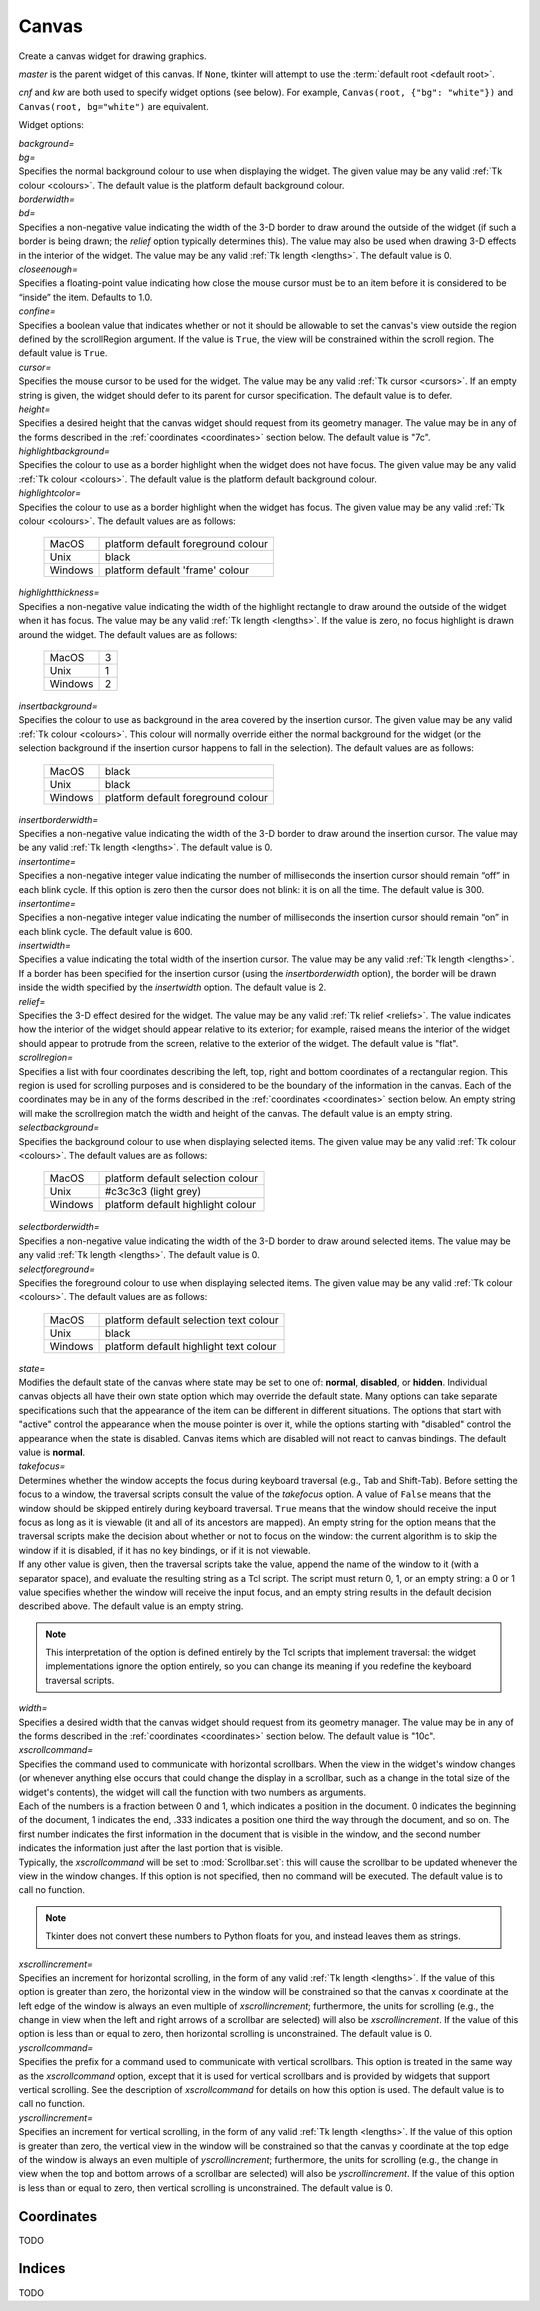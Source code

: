 .. raw:: html

    <style> .c3c3c3 {color:#c3c3c3} </style>

.. role:: c3c3c3

******
Canvas
******

.. class:: Canvas(master=None, cnf={}, **kw)

    Create a canvas widget for drawing graphics.

    *master* is the parent widget of this canvas. If ``None``, tkinter will
    attempt to use the :term:`default root <default root>`.

    *cnf* and *kw* are both used to specify widget options (see below). For
    example, ``Canvas(root, {"bg": "white"})`` and
    ``Canvas(root, bg="white")`` are equivalent.

    Widget options:

    | *background=*
    | *bg=*
    | Specifies the normal background colour to use when displaying the
      widget. The given value may be any valid :ref:`Tk colour <colours>`. The
      default value is the platform default background colour.

    | *borderwidth=*
    | *bd=*
    | Specifies a non-negative value indicating the width of the 3-D border to
      draw around the outside of the widget (if such a border is being drawn;
      the *relief* option typically determines this). The value may also be
      used when drawing 3-D effects in the interior of the widget. The value
      may be any valid :ref:`Tk length <lengths>`. The default value is 0.

    | *closeenough=*
    | Specifies a floating-point value indicating how close the mouse cursor
      must be to an item before it is considered to be “inside” the item.
      Defaults to 1.0.

    | *confine=*
    | Specifies a boolean value that indicates whether or not it should be
      allowable to set the canvas's view outside the region defined by the
      scrollRegion argument. If the value is ``True``, the view will be
      constrained within the scroll region. The default value is ``True``.

    | *cursor=*
    | Specifies the mouse cursor to be used for the widget. The value may be
      any valid :ref:`Tk cursor <cursors>`. If an empty string is given, the
      widget should defer to its parent for cursor specification. The default
      value is to defer.

    | *height=*
    | Specifies a desired height that the canvas widget should request from
      its geometry manager. The value may be in any of the forms described in
      the :ref:`coordinates <coordinates>` section below. The default value is
      "7c".

    | *highlightbackground=*
    | Specifies the colour to use as a border highlight when the widget does
      not have focus. The given value may be any valid
      :ref:`Tk colour <colours>`. The default value is the platform default
      background colour.

    | *highlightcolor=*
    | Specifies the colour to use as a border highlight when the widget has
      focus. The given value may be any valid :ref:`Tk colour <colours>`. The
      default values are as follows:

      +---------+------------------------------------+
      | MacOS   | platform default foreground colour |
      +---------+------------------------------------+
      | Unix    | black                              |
      +---------+------------------------------------+
      | Windows | platform default 'frame' colour    |
      +---------+------------------------------------+

    | *highlightthickness=*
    | Specifies a non-negative value indicating the width of the highlight
      rectangle to draw around the outside of the widget when it has focus.
      The value may be any valid :ref:`Tk length <lengths>`. If the value is
      zero, no focus highlight is drawn around the widget. The default values
      are as follows:

      +---------+---+
      | MacOS   | 3 |
      +---------+---+
      | Unix    | 1 |
      +---------+---+
      | Windows | 2 |
      +---------+---+

    | *insertbackground=*
    | Specifies the colour to use as background in the area covered by the
      insertion cursor. The given value may be any valid
      :ref:`Tk colour <colours>`. This colour will normally override either
      the normal background for the widget (or the selection background if the
      insertion cursor happens to fall in the selection). The default values
      are as follows:

      +---------+------------------------------------+
      | MacOS   | black                              |
      +---------+------------------------------------+
      | Unix    | black                              |
      +---------+------------------------------------+
      | Windows | platform default foreground colour |
      +---------+------------------------------------+

    | *insertborderwidth=*
    | Specifies a non-negative value indicating the width of the 3-D border to
      draw around the insertion cursor. The value may be any valid
      :ref:`Tk length <lengths>`. The default value is 0.

    | *insertontime=*
    | Specifies a non-negative integer value indicating the number of
      milliseconds the insertion cursor should remain “off” in each blink
      cycle. If this option is zero then the cursor does not blink: it is on
      all the time. The default value is 300.

    | *insertontime=*
    | Specifies a non-negative integer value indicating the number of
      milliseconds the insertion cursor should remain “on” in each blink
      cycle. The default value is 600.

    | *insertwidth=*
    | Specifies a value indicating the total width of the insertion cursor.
      The value may be any valid :ref:`Tk length <lengths>`. If a border has
      been specified for the insertion cursor (using the *insertborderwidth*
      option), the border will be drawn inside the width specified by the
      *insertwidth* option. The default value is 2.

    | *relief=*
    | Specifies the 3-D effect desired for the widget. The value may be any
      valid :ref:`Tk relief <reliefs>`. The value indicates how the interior
      of the widget should appear relative to its exterior; for example,
      raised means the interior of the widget should appear to protrude from
      the screen, relative to the exterior of the widget. The default value
      is "flat".

    | *scrollregion=*
    | Specifies a list with four coordinates describing the left, top, right
      and bottom coordinates of a rectangular region. This region is used for
      scrolling purposes and is considered to be the boundary of the
      information in the canvas. Each of the coordinates may be in any of the
      forms described in the :ref:`coordinates <coordinates>` section below.
      An empty string will make the scrollregion match the width and height of
      the canvas. The default value is an empty string.

    | *selectbackground=*
    | Specifies the background colour to use when displaying selected items.
      The given value may be any valid :ref:`Tk colour <colours>`. The default
      values are as follows:

      +---------+-----------------------------------+
      | MacOS   | platform default selection colour |
      +---------+-----------------------------------+
      | Unix    | #c3c3c3 (:c3c3c3:`light grey`)    |
      +---------+-----------------------------------+
      | Windows | platform default highlight colour |
      +---------+-----------------------------------+

    | *selectborderwidth=*
    | Specifies a non-negative value indicating the width of the 3-D border to
      draw around selected items. The value may be any valid
      :ref:`Tk length <lengths>`. The default value is 0.

    | *selectforeground=*
    | Specifies the foreground colour to use when displaying selected items.
      The given value may be any valid :ref:`Tk colour <colours>`. The default
      values are as follows:

      +---------+----------------------------------------+
      | MacOS   | platform default selection text colour |
      +---------+----------------------------------------+
      | Unix    | black                                  |
      +---------+----------------------------------------+
      | Windows | platform default highlight text colour |
      +---------+----------------------------------------+

    | *state=*
    | Modifies the default state of the canvas where state may be set to one
      of: **normal**, **disabled**, or **hidden**. Individual canvas objects
      all have their own state option which may override the default state.
      Many options can take separate specifications such that the appearance
      of the item can be different in different situations. The options that
      start with "active" control the appearance when the mouse pointer is
      over it, while the options starting with "disabled" control the
      appearance when the state is disabled. Canvas items which are disabled
      will not react to canvas bindings. The default value is **normal**.

    | *takefocus=*
    | Determines whether the window accepts the focus during keyboard
      traversal (e.g., Tab and Shift-Tab). Before setting the focus to a
      window, the traversal scripts consult the value of the *takefocus*
      option. A value of ``False`` means that the window should be skipped
      entirely during keyboard traversal. ``True`` means that the window
      should receive the input focus as long as it is viewable (it and all of
      its ancestors are mapped). An empty string for the option means that the
      traversal scripts make the decision about whether or not to focus on the
      window: the current algorithm is to skip the window if it is disabled,
      if it has no key bindings, or if it is not viewable.

    | If any other value is given, then the traversal scripts take the value,
      append the name of the window to it (with a separator space), and
      evaluate the resulting string as a Tcl script. The script must return 0,
      1, or an empty string: a 0 or 1 value specifies whether the window will
      receive the input focus, and an empty string results in the default
      decision described above. The default value is an empty string.

    .. note::
        This interpretation of the option is defined entirely by the Tcl
        scripts that implement traversal: the widget implementations ignore
        the option entirely, so you can change its meaning if you redefine
        the keyboard traversal scripts.

    | *width=*
    | Specifies a desired width that the canvas widget should request from its
      geometry manager. The value may be in any of the forms described in the
      :ref:`coordinates <coordinates>` section below. The default value is
      "10c".

    | *xscrollcommand=*
    | Specifies the command used to communicate with horizontal scrollbars.
      When the view in the widget's window changes (or whenever anything else
      occurs that could change the display in a scrollbar, such as a change
      in the total size of the widget's contents), the widget will call the
      function with two numbers as arguments.

    | Each of the numbers is a fraction between 0 and 1, which indicates a
      position in the document. 0 indicates the beginning of the document,
      1 indicates the end, .333 indicates a position one third the way through
      the document, and so on. The first number indicates the first
      information in the document that is visible in the window, and the
      second number indicates the information just after the last portion that
      is visible.

    | Typically, the *xscrollcommand* will be set to :mod:`Scrollbar.set`:
      this will cause the scrollbar to be updated whenever the view in the
      window changes. If this option is not specified, then no command will be
      executed. The default value is to call no function.

    .. note::
        Tkinter does not convert these numbers to Python floats for you, and
        instead leaves them as strings.

    | *xscrollincrement=*
    | Specifies an increment for horizontal scrolling, in the form of any
      valid :ref:`Tk length <lengths>`. If the value of this option is
      greater than zero, the horizontal view in the window will be constrained
      so that the canvas x coordinate at the left edge of the window is always
      an even multiple of *xscrollincrement*; furthermore, the units for
      scrolling (e.g., the change in view when the left and right arrows of a
      scrollbar are selected) will also be *xscrollincrement*. If the value of
      this option is less than or equal to zero, then horizontal scrolling is
      unconstrained. The default value is 0.

    | *yscrollcommand=*
    | Specifies the prefix for a command used to communicate with vertical
      scrollbars. This option is treated in the same way as the
      *xscrollcommand* option, except that it is used for vertical scrollbars
      and is provided by widgets that support vertical scrolling. See the
      description of *xscrollcommand* for details on how this option is used.
      The default value is to call no function.

    | *yscrollincrement=*
    | Specifies an increment for vertical scrolling, in the form of any valid
      :ref:`Tk length <lengths>`. If the value of this option is greater than
      zero, the vertical view in the window will be constrained so that the
      canvas y coordinate at the top edge of the window is always an even
      multiple of *yscrollincrement*; furthermore, the units for scrolling
      (e.g., the change in view when the top and bottom arrows of a scrollbar
      are selected) will also be *yscrollincrement*. If the value of this
      option is less than or equal to zero, then vertical scrolling is
      unconstrained. The default value is 0.

    .. method:: addtag_above(newtag, tagOrId)

        For each item just after (above) the one given by *tagOrId* in the
        display list, add *newtag* to the list of tags associated with the
        item if it is not already present on that list. It is possible that
        no items will be above the item given by *tagOrId*, in which case the
        command has no effect. If *tagOrId* denotes more than one item, then
        the last (topmost) of these items in the display list is used.

    .. method:: addtag_all(newtag)

        For every item, add *newtag* to the list of tags associated with the
        item if it is not already present on that list. It is possible that
        there are no items, in which case the command has no effect.

    .. method:: addtag_below(newtag, tagOrId)

        For each item just before (below) the one given by *tagOrId* in the
        display list, add *newtag* to the list of tags associated with the
        item if it is not already present on that list. It is possible that
        no items will be below the item given by *tagOrId*, in which case the
        command has no effect. If *tagOrId* denotes more than one item, then
        the first (lowest) of these items in the display list is used.

    .. method:: addtag_closest(newtag, x, y, halo=None, start=None)

        For the item closest to the point given by x and y, add *newtag* to
        the list of tags associated with the item if it is not already present
        on that list. It is possible that there are no items, in which case
        the command has no effect. If more than one item is at the same
        closest distance (e.g. two items overlap the point), then the top-most
        of these items (the last one in the display list) will have the new
        tag applied.

        If *halo* is specified, then it must be a non-negative
        :ref:`length <lengths>`. Any item closer than *halo* to the point is
        considered to overlap it. All items overlapping the halo are treated
        as if they have a distance of 0 from the given point.

        If *start* is specified, it names an item using a tag or id (if by
        tag, it selects the bottom / first item in the display list with the
        given tag). Instead of adding *newtag* to the topmost closest item,
        this will tag the topmost closest item that is below *start* in the
        display list; if no such item exists, then it will behave as if the
        *start* argument had not been specified.

    .. method:: addtag_enclosed(newtag, x1, y1, x2, y2)

        For each item completely enclosed within the rectangular region given
        by *x1*, *y1*, *x2*, and *y2*, add *newtag* to the list of tags
        associated with the item if it is not already present on that list. It
        is possible that no items lie fully in this region, in which case the
        command has no effect. ``(x1, y1)`` must be the top-left corner of the
        region and ``(x2, y2)`` the bottom-right.

    .. method:: addtag_overlapping(newtag, x1, y1, x2, y2)

        For each item overlapping the rectangular region given by *x1*, *y1*,
        *x2*, and *y2*, add *newtag* to the list of tags associated with the
        item if it is not already present on that list. It is possible that no
        items overlap this region, in which case the command has no effect.
        ``(x1, y1)`` must be the top-left corner of the region and
        ``(x2, y2)`` the bottom-right.

    .. method:: addtag_withtag(newtag, tagOrId)

        For each item specified by *tagOrId*, add *newtag* to the list of tags
        associated with the item if it is not already present on that list. It
        is possible that no items have this tag / id, in which case the
        command has no effect.

    .. method:: after(ms, func=None, *args)

    .. method:: after_cancel(id)

    .. method:: after_idle(func, *args)

    .. method:: anchor(anchor=None)

        See :mod:`Canvas.grid_anchor`.

    .. method:: bell(displayof=0)

    .. method:: bind(sequence=None, func=None, add=None)

    .. method:: bind_all(sequence=None, func=None, add=None)

    .. method:: bind_class(className, sequence=None, func=None, add=None)

    .. method:: bindtags(tagList=None)

    .. method:: bbox(*args)

        Returns a tuple with four integers giving an approximate bounding box
        for all the items given in *args*. The tuple has the form
        ``(x1, y1, x2, y2)``, such that the drawn areas of all the given
        elements are within the region bounded by x1 on the left, x2 on the
        right, y1 on the top, and y2 on the bottom. The return value may
        overestimate the actual bounding box by a few pixels. If no items
        match any of the item given in *args* or if the matching items have
        empty bounding boxes (i.e. they have nothing to display) then ``None``
        is returned.

    .. method:: canvasx(self, screenx, gridspacing=None)

        Given a window x-coordinate in the canvas *screenx*, this command
        returns the canvas x-coordinate that is displayed at that location. If
        *gridspacing* is specified, then the canvas coordinate is rounded to
        the nearest multiple of *gridspacing* units.

    .. method:: canvasy(screeny, gridspacing=None)

        Given a window y-coordinate in the canvas *screeny*, this command
        returns the canvas y-coordinate that is displayed at that location. If
        *gridspacing* is specified, then the canvas coordinate is rounded to
        the nearest multiple of *gridspacing* units.

    .. method:: cget(key)

    .. method:: clipboard_append(string, **kw)

    .. method:: clipboard_clear(**kw)

    .. method:: clipboard_get(**kw)

    .. method:: columnconfigure(index, cnf={}, **kw)

        See :mod:`Canvas.grid_columnconfigure`.

    .. method:: config(cnf=None, **kw)

        See :mod:`Canvas.configure`.

    .. method:: configure(cnf=None, **kw)

    .. method:: coords(*args)

        Query or modify the coordinates that define an item. The first
        argument should always be the tag / id of a canvas item. If no
        coordinates are specified (i.e. the only argument given is the item
        tag / id), this command returns a tuple whose elements are the
        coordinates of the item.

        If coordinates are specified, then they replace the current
        coordinates for the given item. If the tag / id refers to multiple
        items, then the bottom / first one in the display list is used.

        .. note::

            For rectangles, ovals and arcs the returned list of coordinates
            has a fixed order, namely the left, top, right and bottom
            coordinates, which may not be the order originally given. Also
            the coordinates are always returned in screen units with no units
            (that is, in pixels). So if the original coordinates were
            specified for instance in centimeters or inches, the returned
            values will nevertheless be in pixels.

    .. method:: create_arc(*args, **kw)

        Draw an arc, chord or pieslice. Returns the item id.

        *args* is two coordinate points specifying a rectangle containing the
        oval (from which part is taken to draw the arc). Because tkinter
        flattens these, both ``(x1, y1, x2, y2)`` and
        ``((x1, y1), (x2, y2))`` are acceptable.

        .. image:: canvas_arc_bbox.svg

        *kw* is the options, which can be any of the following:

        | *dash=*
        | *activedash=*
        | *disableddash=*
        | These options specifies dash patterns for the normal, active and
          disabled states of the outline of the arc (correspondingly). The
          value may be any valid :ref:`Tk dash style <dashes>`. The default
          value is a solid outline.

        | *dashoffset=*
        | The starting offset in pixels into the pattern provided by the
          *dash* option. *dashoffset* is ignored if there is no *dash*
          pattern. The offset may have any of the forms described in the
          :ref:`coordinates <coordinates>` section below. The default value is
          0.

        | *extent=*
        | Specifies the size of the angular range occupied by the arc. The
          arc's range extends for the given number of degrees
          counter-clockwise from the starting angle given by the *start*
          option. The value may be negative. If it is greater than 360 or less
          than -360, then degrees modulo 360 is used as the extent. The
          default value is 90.

        | *fill=*
        | *activefill=*
        | *disabledfill=*
        | Specifies the colour to be used to fill arc's area in its normal,
          active and disabled states (correspondingly). The given value may be
          any valid :ref:`Tk colour <colours>`. If the value is an empty
          string, then the arc will not be filled (i.e. it will be
          transparent). The default value is an empty string.

        | *offset=*
        | Specifies the offset of stipples. The offset value can be of the
          form ``"x,y"`` or side, where side can be **n**, **ne**, **e**,
          **se**, **s**, **sw**, **w**, **nw**, or **center**. In the first
          case, the origin is the origin of the canvas itself, but putting #
          in front of the coordinate pair indicates using the current window's
          origin instead. The default value is ``"0,0"``.

        .. warning::
            Stipple offsets are only supported on Unix; they are silently
            ignored on other platforms.

        .. note::
            A Python tuple of ``(x, y)`` cannot be given and instead must be
            manually formatted to string of the correct format (``"x,y"`` or
            ``"#x,y"``).

        | *outline=*
        | *activeoutline=*
        | *disabledoutline=*
        | These options specifies the colour that should be used to draw the
          outline of the arc in its normal, active and disabled states
          (correspondingly). The given value may be any valid
          :ref:`Tk colour <colours>`. If colour is specified as an empty
          string then no outline is drawn for the arc. The default values are
          as follows:

          +---------+------------------------------------+
          | MacOS   | platform default foreground colour |
          +---------+------------------------------------+
          | Unix    | black                              |
          +---------+------------------------------------+
          | Windows | platform default foreground colour |
          +---------+------------------------------------+

        | *outlineoffset=*
        | Specifies the offset of the stipple pattern used for outlines, in
          the same way that the *offset* option controls fill stipples. See
          the *offset* option for a description of acceptable values. The
          default value is ``"0,0"``.

        | *outlinestipple=*
        | *activeoutlinestipple=*
        | *disabledoutlinestipple=*
        | This option specifies stipple patterns that should be used to draw
          the outline of the arc in its normal, active and disabled states
          (correspondingly). It indicates that the outline for the arc should
          be drawn with a stipple pattern and specifies the stipple pattern to
          use. The given value may be any valid :ref:`Tk Bitmap <bitmaps>`. If
          the *outline* option has not been specified then this option has no
          effect. If the value is an empty string, then the outline is drawn
          in a solid fashion. The default value is an empty string.

        .. warning::
            Stipples are not well supported on platforms other than Unix.

        | *stipple=*
        | *activestipple=*
        | *disabledstipple=*
        | This option specifies stipple patterns that should be used to fill
          the arc in its normal, active and disabled states (correspondingly).
          The given value may be any valid :ref:`Tk Bitmap <bitmaps>`. If the
          *fill* option has not been specified then this option has no effect.
          If the value is an empty string, then filling is done in a solid
          fashion. The default value is an empty string.

        .. warning::
            Stipples are not well supported on platforms other than Unix.

        | *start=*
        | Specifies the beginning of the angular range occupied by the arc.
          The value is given in degrees measured counter-clockwise from the
          3-o'clock position; it may be either positive or negative. The
          default value is 0.

        | *state=*
        | This allows the arc to override the canvas widget's global
          *state* option. It takes the same values: **normal**, **disabled**
          or **hidden**. An empty string will defer to the canvas widget's
          state. The default value is an empty string.

        | *style=*
        | Specifies how to draw the arc. If type is **pieslice** then the
          arc's region is defined by a section of the oval's perimeter plus
          two lines between the center of the oval and each end of the
          perimeter section. If type is **chord** then the arc's region is
          defined by a section of the oval's perimeter plus a single line
          connecting the two end points of the perimeter section. If type is
          **arc** then the arc's region consists of a section of the perimeter
          alone. In this last case the *fill* option is ignored. The default
          value is **pieslice**.

        | *tags=*
        | Specifies one or more tags to apply to the arc. When used in
          :mod:`Canvas.itemconfigure`, this replaces any existing tags for the
          arc. An empty list may also be specified. The default value is an
          empty list.

        | *width=*
        | *activewidth=*
        | *disabledwidth=*
        | Specifies the width of the outline to be drawn around the arc's
          region, in its normal, active and disabled states
          (correspondingly). The value may be in any of the forms described in
          the :ref:`coordinates <coordinates>` section below. If the *outline*
          option has been specified as an empty string, then this option has
          no effect. The default value is 1.

        .. note::
            Wide outlines will be drawn centered on the edges of the arc's
            region.

    .. method:: create_bitmap(*args, **kw)

        Draw a bitmap. Returns the item id.

        *args* is a single coordinate point ``(x, y)``.

        *kw* is the options, which can be any of the following:

        | *anchor=*
        | The given value determines how to position the bitmap relative to
          the positioning coordinate; it may have any valid
          :ref:`Tk anchor <anchors>`. For example, if the value is **center**
          then the bitmap is centered on the point; if the value is **n** then
          the bitmap will be drawn so that its top center point is at the
          positioning coordinate. The default value is **center**.

        | *background=*
        | *activebackground=*
        | *disabledbackground=*
        | Specifies the colour to use for each of the bitmap's “0” valued
          pixels in its normal, active and disabled states (correspondingly).
          The given value may be any valid :ref:`Tk colour <colours>`. If the
          value is an empty string, then nothing is displayed where the bitmap
          pixels are 0; this produces a transparent effect. The default value
          is an empty string.

        | *bitmap=*
        | *activebitmap=*
        | *disabledbitmap=*
        | Specifies the bitmap to display in its normal, active and disabled
          states (correspondingly). The given value may be any valid
          :ref:`Tk Bitmap <bitmaps>`. An empty string specifies no bitmap. The
          default value is an empty string.

        | *foreground=*
        | *activeforeground=*
        | *disabledforeground=*
        | Specifies the colour to use for each of the bitmap's “1” valued
          pixels in its normal, active and disabled states (correspondingly).
          The given value may be any valid :ref:`Tk colour <colours>`.

        | *state=*
        | This allows the bitmap to override the canvas widget's global
          *state* option. It takes the same values: **normal**, **disabled**
          or **hidden**. An empty string will defer to the canvas widget's
          state. The default value is an empty string.

        | *tags=*
        | Specifies one or more tags to apply to the bitmap. When used in
          :mod:`Canvas.itemconfigure`, this replaces any existing tags for the
          bitmap. An empty list may also be specified. The default value is an
          empty list.

    .. method:: create_image(*args, **kw)

        Draw an image. Returns the item id.

        *args* is a single coordinate point ``(x, y)``.

        *kw* is the options, which can be any of the following:

        | *anchor=*
        | The given value determines how to position the image relative to the
          positioning coordinate; it may have any valid
          :ref:`Tk anchor <anchors>`. For example, if the value is **center**
          then the image is centered on the point; if the value is **n** then
          the image will be drawn so that its top center point is at the
          positioning coordinate. The default value is **center**.

        | *image=*
        | *activeimage=*
        | *disabledimage=*
        | Specifies the image to display in the item in is normal, active and
          disabled states (correspondingly). The image must be a
          :mod:`BitmapImage`, :mod:`PhotoImage` or similar.

        | *state=*
        | This allows the image to override the canvas widget's global
          *state* option. It takes the same values: **normal**, **disabled**
          or **hidden**. An empty string will defer to the canvas widget's
          state. The default value is an empty string.

        | *tags=*
        | Specifies one or more tags to apply to the image. When used in
          :mod:`Canvas.itemconfigure`, this replaces any existing tags for the
          image. An empty list may also be specified. The default value is an
          empty list.

    .. method:: create_line(*args, **kw)

        Draw a line. Returns the item id.

        *args* is two or more coordinate points of the line. Because tkinter
        flattens these, both ``(x1, y1, ..., xn, yn)`` and
        ``((x1, y1), ..., (xn, yn))`` are acceptable.

        *kw* is the options, which can be any of the following:

        | *arrow=*
        | Indicates whether or not arrowheads are to be drawn at one or both
          ends of the line. The value must have one of the values **none**
          (for no arrowheads), **first** (for an arrowhead at the first point
          of the line), **last** (for an arrowhead at the last point of the
          line), or **both** (for arrowheads at both ends). When requested to
          draw an arrowhead, Tk internally adjusts the corresponding line end
          point so that the rendered line ends at the neck of the arrowhead
          rather than at its tip so that the line doesn't extend past the edge
          of the arrowhead. This may trigger a **Leave** event if the mouse is
          hovering this line end (see the :ref:`events <events>` section).
          Conversely, when removing an arrowhead Tk adjusts the corresponding
          line point the other way round, which may trigger an **Enter**
          event. The default value is **none**.

        | *arrowshape=*
        | This option indicates how to draw arrowheads. The shape argument
          must be a tuple / list with three elements, each specifying a
          distance in any of the forms described in the
          :ref:`coordinates <coordinates>` section below. The first element of
          the list gives the distance along the line from the neck of the
          arrowhead to its tip (**l1** in the diagram). The second element
          gives the distance along the line from the trailing points of the
          arrowhead to the tip (**l2**), and the third element gives the
          distance from the outside edge of the line to the trailing points
          (**l3**). The default value is ``(8, 10, 3)``.

          .. image:: canvas_line_arrowhead.svg

        | *capstyle=*
        | Specifies the ways in which caps are to be drawn at the endpoints of
          the line. The value may be any of **butt**, **projecting**, or
          **round**. Where arrowheads are drawn, the cap style is ignored. The
          default value is **butt**.

        | *dash=*
        | *activedash=*
        | *disableddash=*
        | These options specifies dash patterns for the normal, active and
          disabled states of the line (correspondingly). The value may be any
          valid :ref:`Tk dash style <dashes>`. The default value is a solid
          line.

        | *dashoffset=*
        | The starting offset in pixels into the pattern provided by the
          *dash* option. *dashoffset* is ignored if there is no *dash*
          pattern. The offset may have any of the forms described in the
          :ref:`coordinates <coordinates>` section below. The default value is
          0.

        | *fill=*
        | *activefill=*
        | *disabledfill=*
        | Specifies the colour used to draw the line in its normal, active and
          disabled states (correspondingly). The given value may be any valid
          :ref:`Tk colour <colours>`. If the value is an empty string, then
          the line will not be filled (i.e. it will be transparent). The
          default values are as follows:

          +---------+------------------------------------+
          | MacOS   | platform default foreground colour |
          +---------+------------------------------------+
          | Unix    | black                              |
          +---------+------------------------------------+
          | Windows | platform default foreground colour |
          +---------+------------------------------------+

        | *joinstyle=*
        | Specifies the ways in which joints are to be drawn at the vertices
          of the line (only applicable if more than 2 coordinates are given).
          The value may be any of **bevel**, **miter**, or **round**. The
          default value is **round**.

        | *smooth=*
        | This value must either be a boolean or a line smoothing method.

            | ``True``
            | **bezier**
            | The line should be drawn as a curve, rendered as a set of
              quadratic splines: one spline is drawn for the first and second
              line segments, one for the second and third, and so on.
              Straight-line segments can be generated within a curve by
              duplicating the end-points of the desired line segment.

            | **raw**
            | The line should also be drawn as a curve but where the list of
              coordinates is such that the first coordinate pair (and every
              third coordinate pair thereafter) is a knot point on a cubic
              Bezier curve, and the other coordinates are control points on
              the cubic Bezier curve. Straight line segments can be generated
              within a curve by making control points equal to their
              neighbouring knot points. If the last point is a control point
              and not a knot point, the point is repeated (one or two times)
              so that it also becomes a knot point.

            | ``False``
            | empty string
            | No smoothing is applied.

          The default value is ``False``.

        | *splinesteps=*
        | Specifies the degree of smoothness desired for curves: each spline
          will be approximated with number line segments. This option is
          ignored if the *smooth* option is ``False`` or an empty string. The
          default value is 12.

        | *stipple=*
        | *activestipple=*
        | *disabledstipple=*
        | This option specifies stipple patterns that should be used to fill
          the line in its normal, active and disabled states
          (correspondingly). The given value may be any valid
          :ref:`Tk Bitmap <bitmaps>`. If the *fill* option is an empty string,
          then this option has no effect. If the value is an empty string,
          then filling is done in a solid fashion. The default value is an
          empty string.

        .. warning::
            Stipples are not well supported on platforms other than Unix.

        | *state=*
        | This allows the line to override the canvas widget's global
          *state* option. It takes the same values: **normal**, **disabled**
          or **hidden**. An empty string will defer to the canvas widget's
          state. The default value is an empty string.

        | *tags=*
        | Specifies one or more tags to apply to the line. When used in
          :mod:`Canvas.itemconfigure`, this replaces any existing tags for the
          line. An empty list may also be specified. The default value is an
          empty list.

        | *width=*
        | *activewidth=*
        | *disabledwidth=*
        | Specifies the width the line to be drawn, in its normal, active and
          disabled states (correspondingly). The value may be in any of the
          forms described in the :ref:`coordinates <coordinates>` section
          below. If the *fill* option has been specified as an empty
          string, then this option has no effect. The default value is 1.

    .. method:: create_oval(*args, **kw)

        Draw an oval. Returns the item id.

        *args* is two coordinate points specifying a rectangle containing the
        oval. Because tkinter flattens these, both ``(x1, y1, x2, y2)`` and
        ``((x1, y1), (x2, y2))`` are acceptable.

        *kw* is the options, which can be any of the following:

        | *dash=*
        | *activedash=*
        | *disableddash=*
        | These options specifies dash patterns for the normal, active and
          disabled states of the outline of the oval (correspondingly). The
          value may be any valid :ref:`Tk dash style <dashes>`. The default
          value is a solid line.

        | *dashoffset=*
        | The starting offset in pixels into the pattern provided by the
          *dash* option. *dashoffset* is ignored if there is no *dash*
          pattern. The offset may have any of the forms described in the
          :ref:`coordinates <coordinates>` section below. The default value is
          0.

        | *fill=*
        | *activefill=*
        | *disabledfill=*
        | Specifies the colour to be used to fill oval's area in its normal,
          active and disabled states (correspondingly). The given value may be
          any valid :ref:`Tk colour <colours>`. If the value is an empty
          string, then the oval will not be filled (i.e. it will be
          transparent). The default value is an empty string.

        | *offset=*
        | Specifies the offset of stipples. The offset value can be of the
          form ``"x,y"`` or side, where side can be **n**, **ne**, **e**,
          **se**, **s**, **sw**, **w**, **nw**, or **center**. In the first
          case, the origin is the origin of the canvas itself, but putting #
          in front of the coordinate pair indicates using the current window's
          origin instead. The default value is ``"0,0"``.

        .. warning::
            Stipple offsets are only supported on Unix; they are silently
            ignored on other platforms.

        .. note::
            A Python tuple of ``(x, y)`` cannot be given and instead must be
            manually formatted to string of the correct format (``"x,y"`` or
            ``"#x,y"``).

        | *outline=*
        | *activeoutline=*
        | *disabledoutline=*
        | These options specifies the colour that should be used to draw the
          outline of the oval in its normal, active and disabled states
          (correspondingly). The given value may be any valid
          :ref:`Tk colour <colours>`. If colour is specified as an empty
          string then no outline is drawn for the oval. The default values are
          as follows:

          +---------+------------------------------------+
          | MacOS   | platform default foreground colour |
          +---------+------------------------------------+
          | Unix    | black                              |
          +---------+------------------------------------+
          | Windows | platform default foreground colour |
          +---------+------------------------------------+

        | *outlineoffset=*
        | Specifies the offset of the stipple pattern used for outlines, in
          the same way that the *offset* option controls fill stipples. See
          the *offset* option for a description of acceptable values. The
          default value is ``"0,0"``.

        | *outlinestipple=*
        | *activeoutlinestipple=*
        | *disabledoutlinestipple=*
        | This option specifies stipple patterns that should be used to draw
          the outline of the oval in its normal, active and disabled states
          (correspondingly). It indicates that the outline for the oval should
          be drawn with a stipple pattern and specifies the stipple pattern to
          use. The given value may be any valid :ref:`Tk Bitmap <bitmaps>`. If
          the *outline* option has not been specified then this option has no
          effect. If the value is an empty string, then the outline is drawn
          in a solid fashion. The default value is an empty string.

        .. warning::
            Stipples are not well supported on platforms other than Unix.

        | *stipple=*
        | *activestipple=*
        | *disabledstipple=*
        | This option specifies stipple patterns that should be used to fill
          the oval in its normal, active and disabled states
          (correspondingly). The given value may be any valid
          :ref:`Tk Bitmap <bitmaps>`. If the *fill* option has not been
          specified then this option has no effect. If the value is an empty
          string, then filling is done in a solid fashion. The default value
          is an empty string.

        .. warning::
            Stipples are not well supported on platforms other than Unix.

        | *state=*
        | This allows the oval to override the canvas widget's global
          *state* option. It takes the same values: **normal**, **disabled**
          or **hidden**. An empty string will defer to the canvas widget's
          state. The default value is an empty string.

        | *tags=*
        | Specifies one or more tags to apply to the oval. When used in
          :mod:`Canvas.itemconfigure`, this replaces any existing tags for the
          oval. An empty list may also be specified. The default value is an
          empty list.

        | *width=*
        | *activewidth=*
        | *disabledwidth=*
        | Specifies the width of the outline to be drawn around the oval's
          region, in its normal, active and disabled states (correspondingly).
          The value may be in any of the forms described in the
          :ref:`coordinates <coordinates>` section below. If the *outline*
          option has been specified as an empty string, then this option has
          no effect. The default value is 1.

    .. method:: create_polygon(*args, **kw)

        Draw a polygon. Returns the item id.

        *args* is two or more coordinate points of the polygon. These will be
        it's vertices (corners). Because tkinter flattens these, both
        ``(x1, y1, ..., xn, yn)`` and ``((x1, y1), ..., (xn, yn))`` are
        acceptable.

        *kw* is the options, which can be any of the following:

        | *dash=*
        | *activedash=*
        | *disableddash=*
        | These options specifies dash patterns for the normal, active and
          disabled states of the outline of the polygon (correspondingly). The
          value may be any valid :ref:`Tk dash style <dashes>`. The default
          value is a solid line.

        | *dashoffset=*
        | The starting offset in pixels into the pattern provided by the
          *dash* option. *dashoffset* is ignored if there is no *dash*
          pattern. The offset may have any of the forms described in the
          :ref:`coordinates <coordinates>` section below. The default value is
          0.

        | *fill=*
        | *activefill=*
        | *disabledfill=*
        | Specifies the colour to be used to fill polygon's area in its
          normal, active and disabled states (correspondingly). The given
          value may be any valid :ref:`Tk colour <colours>`. If the value is
          an empty string, then the oval will not be filled (i.e. it will be
          transparent). The default value is an empty string.

        | *joinstyle=*
        | Specifies the ways in which joints are to be drawn at the vertices
          of the polygon. The value may be any of **bevel**, **miter**, or
          **round**. The default value is **round**.

        | *offset=*
        | Specifies the offset of stipples. The offset value can be of the
          form ``"x,y"`` or side, where side can be **n**, **ne**, **e**,
          **se**, **s**, **sw**, **w**, **nw**, or **center**. In the first
          case, the origin is the origin of the canvas itself, but putting #
          in front of the coordinate pair indicates using the current window's
          origin instead. The default value is ``"0,0"``.

        .. warning::
            Stipple offsets are only supported on Unix; they are silently
            ignored on other platforms.

        .. note::
            A Python tuple of ``(x, y)`` cannot be given and instead must be
            manually formatted to string of the correct format (``"x,y"`` or
            ``"#x,y"``).

        | *outline=*
        | *activeoutline=*
        | *disabledoutline=*
        | These options specifies the colour that should be used to draw the
          outline of the oval in its normal, active and disabled states
          (correspondingly). The given value may be any valid
          :ref:`Tk colour <colours>`. If colour is specified as an empty
          string then no outline is drawn for the oval. The default values are
          as follows:

          +---------+------------------------------------+
          | MacOS   | platform default foreground colour |
          +---------+------------------------------------+
          | Unix    | black                              |
          +---------+------------------------------------+
          | Windows | platform default foreground colour |
          +---------+------------------------------------+

        | *outlineoffset=*
        | Specifies the offset of the stipple pattern used for outlines, in
          the same way that the *offset* option controls fill stipples. See
          the *offset* option for a description of acceptable values. The
          default value is ``"0,0"``.

        | *outlinestipple=*
        | *activeoutlinestipple=*
        | *disabledoutlinestipple=*
        | This option specifies stipple patterns that should be used to draw
          the outline of the oval in its normal, active and disabled states
          (correspondingly). It indicates that the outline for the oval should
          be drawn with a stipple pattern and specifies the stipple pattern to
          use. The given value may be any valid :ref:`Tk Bitmap <bitmaps>`. If
          the *outline* option has not been specified then this option has no
          effect. If the value is an empty string, then the outline is drawn
          in a solid fashion. The default value is an empty string.

        | *smooth=*
        | This value must either be a boolean or a line smoothing method.

            | ``True``
            | **bezier**
            | The outline should be drawn as a curve, rendered as a set of
              quadratic splines: one spline is drawn for the first and second
              line segments, one for the second and third, and so on.
              Straight-line segments can be generated within a curve by
              duplicating the end-points of the desired line segment.

            | **raw**
            | The outline should also be drawn as a curve but where the list
              of coordinates is such that the first coordinate pair (and every
              third coordinate pair thereafter) is a knot point on a cubic
              Bezier curve, and the other coordinates are control points on
              the cubic Bezier curve. Straight line segments can be generated
              within a curve by making control points equal to their
              neighbouring knot points. If the last point is a control point
              and not a knot point, the point is repeated (one or two times)
              so that it also becomes a knot point.

            | ``False``
            | empty string
            | No smoothing is applied.

          The default value is ``False``.

        | *splinesteps=*
        | Specifies the degree of smoothness desired for curves: each spline
          will be approximated with number line segments. This option is
          ignored if the *smooth* option is ``False`` or an empty string. The
          default value is 12.

        | *stipple=*
        | *activestipple=*
        | *disabledstipple=*
        | This option specifies stipple patterns that should be used to fill
          the polygon in its normal, active and disabled states
          (correspondingly). The given value may be any valid
          :ref:`Tk Bitmap <bitmaps>`. If the *fill* option has not been
          specified then this option has no effect. If the value is an empty
          string, then filling is done in a solid fashion. The default value
          is an empty string.

        .. warning::
            Stipples are not well supported on platforms other than Unix.

        | *state=*
        | This allows the polygon to override the canvas widget's global
          *state* option. It takes the same values: **normal**, **disabled**
          or **hidden**. An empty string will defer to the canvas widget's
          state. The default value is an empty string.

        | *tags=*
        | Specifies one or more tags to apply to the polygon. When used in
          :mod:`Canvas.itemconfigure`, this replaces any existing tags for the
          polygon. An empty list may also be specified. The default value is
          an empty list.

        | *width=*
        | *activewidth=*
        | *disabledwidth=*
        | Specifies the width of the outline to be drawn around the polygon's
          region, in its normal, active and disabled states (correspondingly).
          The value may be in any of the forms described in the
          :ref:`coordinates <coordinates>` section below. If the *outline*
          option has been specified as an empty string, then this option has
          no effect. The default value is 1.

    .. method:: create_rectangle(*args, **kw)

        Draw a rectangle. Returns the item id.

        *args* is two coordinate points specifying opposite corners of the
        rectangle. Because tkinter flattens these, both ``(x1, y1, x2, y2)``
        and ``((x1, y1), (x2, y2))`` are acceptable.

        *kw* is the options, which can be any of the following:

        | *dash=*
        | *activedash=*
        | *disableddash=*
        | These options specifies dash patterns for the normal, active and
          disabled states of the outline of the rectangle (correspondingly).
          The value may be any valid :ref:`Tk dash style <dashes>`. The
          default value is a solid line.

        | *dashoffset=*
        | The starting offset in pixels into the pattern provided by the
          *dash* option. *dashoffset* is ignored if there is no *dash*
          pattern. The offset may have any of the forms described in the
          :ref:`coordinates <coordinates>` section below. The default value is
          0.

        | *fill=*
        | *activefill=*
        | *disabledfill=*
        | Specifies the colour to be used to fill rectangle's area in its
          normal, active and disabled states (correspondingly). The given
          value may be any valid :ref:`Tk colour <colours>`. If the value is
          an empty string, then the rectangle will not be filled (i.e. it will
          be transparent). The default value is an empty string.

        | *offset=*
        | Specifies the offset of stipples. The offset value can be of the
          form ``"x,y"`` or side, where side can be **n**, **ne**, **e**,
          **se**, **s**, **sw**, **w**, **nw**, or **center**. In the first
          case, the origin is the origin of the canvas itself, but putting #
          in front of the coordinate pair indicates using the current window's
          origin instead. The default value is ``"0,0"``.

        .. warning::
            Stipple offsets are only supported on Unix; they are silently
            ignored on other platforms.

        .. note::
            A Python tuple of ``(x, y)`` cannot be given and instead must be
            manually formatted to string of the correct format (``"x,y"`` or
            ``"#x,y"``).

        | *outline=*
        | *activeoutline=*
        | *disabledoutline=*
        | These options specifies the colour that should be used to draw the
          outline of the rectangle in its normal, active and disabled states
          (correspondingly). The given value may be any valid
          :ref:`Tk colour <colours>`. If colour is specified as an empty
          string then no outline is drawn for the rectangle. The default
          values are as follows:

          +---------+------------------------------------+
          | MacOS   | platform default foreground colour |
          +---------+------------------------------------+
          | Unix    | black                              |
          +---------+------------------------------------+
          | Windows | platform default foreground colour |
          +---------+------------------------------------+

        | *outlineoffset=*
        | Specifies the offset of the stipple pattern used for outlines, in
          the same way that the *offset* option controls fill stipples. See
          the *offset* option for a description of acceptable values. The
          default value is ``"0,0"``.

        | *outlinestipple=*
        | *activeoutlinestipple=*
        | *disabledoutlinestipple=*
        | This option specifies stipple patterns that should be used to draw
          the outline of the rectangle in its normal, active and disabled
          states (correspondingly). It indicates that the outline for the
          rectangle should be drawn with a stipple pattern and specifies the
          stipple pattern to use. The given value may be any valid
          :ref:`Tk Bitmap <bitmaps>`. If the *outline* option has not been
          specified then this option has no effect. If the value is an empty
          string, then the outline is drawn in a solid fashion. The default
          value is an empty string.

        .. warning::
            Stipples are not well supported on platforms other than Unix.

        | *stipple=*
        | *activestipple=*
        | *disabledstipple=*
        | This option specifies stipple patterns that should be used to fill
          the rectangle in its normal, active and disabled states
          (correspondingly). The given value may be any valid
          :ref:`Tk Bitmap <bitmaps>`. If the *fill* option has not been
          specified then this option has no effect. If the value is an empty
          string, then filling is done in a solid fashion. The default value
          is an empty string.

        .. warning::
            Stipples are not well supported on platforms other than Unix.

        | *state=*
        | This allows the rectangle to override the canvas widget's global
          *state* option. It takes the same values: **normal**, **disabled**
          or **hidden**. An empty string will defer to the canvas widget's
          state. The default value is an empty string.

        | *tags=*
        | Specifies one or more tags to apply to the rectangle. When used in
          :mod:`Canvas.itemconfigure`, this replaces any existing tags for the
          rectangle. An empty list may also be specified. The default value is
          an empty list.

        | *width=*
        | *activewidth=*
        | *disabledwidth=*
        | Specifies the width of the outline to be drawn around the
          rectangle's region, in its normal, active and disabled states
          (correspondingly). The value may be in any of the forms described in
          the :ref:`coordinates <coordinates>` section below. If the *outline*
          option has been specified as an empty string, then this option has
          no effect. The default value is 1.

    .. method:: create_text(*args, **kw)

        Draw text. Returns the item id.

        *args* is a single coordinate point ``(x, y)``.

        *kw* is the options, which can be any of the following:

        | *anchor=*
        | The given value determines how to position the text relative to the
          positioning coordinate; it may have any valid
          :ref:`Tk anchor <anchors>`. For example, if the value is **center**
          then the text is centered on the point; if the value is **n** then
          the text will be drawn so that its top center point is at the
          positioning coordinate. The default value is **center**.

        | *angle=*
        | This value is how many degrees to rotate the text anticlockwise
          about the positioning point for the text; it may have any
          floating-point value from 0.0 to 360.0. For example, if the value is
          90, then the text will be drawn vertically from bottom to top. The
          default value is 0.

        | *fill=*
        | *activefill=*
        | *disabledfill=*
        | Specifies the colour used to draw the text in its normal, active and
          disabled states (correspondingly). The given value may be any valid
          :ref:`Tk colour <colours>`. If the value is an empty string, then
          the text will not be filled (i.e. it will be transparent). The
          default values are as follows:

          +---------+------------------------------------+
          | MacOS   | platform default foreground colour |
          +---------+------------------------------------+
          | Unix    | black                              |
          +---------+------------------------------------+
          | Windows | platform default foreground colour |
          +---------+------------------------------------+

        | *font=*
        | Specifies the font to use for the text item. The value may be any
          valid :ref:`Tk font <fonts>`. The default value is
          **TkDefaultFont**.

        | *justify=*
        | Specifies how to justify the text within its bounding region. The
          value must be one of **left**, **right**, or **center**. This option
          will only matter if the text is displayed as multiple lines. The
          default value is **left**.

        | *stipple=*
        | *activestipple=*
        | *disabledstipple=*
        | This option specifies stipple patterns that should be used to fill
          the line in its normal, active and disabled states
          (correspondingly). The given value may be any valid
          :ref:`Tk Bitmap <bitmaps>`. If the *fill* option is an empty string,
          then this option has no effect. If the value is an empty string,
          then filling is done in a solid fashion. The default value is an
          empty string.

        .. warning::
            Stipples are not well supported on platforms other than Unix.

        | *state=*
        | This allows the rectangle to override the canvas widget's global
          *state* option. It takes the same values: **normal**, **disabled**
          or **hidden**. An empty string will defer to the canvas widget's
          state. The default value is an empty string.

        | *tags=*
        | Specifies one or more tags to apply to the rectangle. When used in
          :mod:`Canvas.itemconfigure`, this replaces any existing tags for the
          rectangle. An empty list may also be specified. The default value is
          an empty list.

        | *text=*
        | String specifies the characters to be displayed in the text item.
          Newline characters cause line breaks. The characters in the item may
          also be changed with the :mod:`Canvas.dchars` and
          :mod:`Canvas.insert` methods. The default value is an empty string.

        | *underline=*
        | Specifies the integer index of a character within the text to be
          underlined. 0 corresponds to the first character of the text
          displayed, 1 to the next character, and so on. -1 means that no
          underline should be drawn. Multiple characters cannot be underlined
          with the exception of the whole text, where the appropriate font
          should be used instead. The default value is -1.

        | *width=*
        | Specifies a maximum line length for the text, in any of the forms
          described in the :ref:`coordinates <coordinates>` section below. If
          this option is 0 the text is broken into lines only at newline
          characters. However, if this option is non-zero then any line that
          would be longer than lineLength is broken just before a space
          character to make the line shorter than the given length; the space
          character is treated as if it were a newline character. The default
          value is 0.

    .. method:: create_window(*args, **kw)

        'Embeds' another widget on the canvas. Returns the item id.

        *args* is a single coordinate point ``(x, y)``.

        *kw* is the options, which can be any of the following:

        | *anchor=*
        | The given value determines how to position the widget relative to
          the positioning coordinate; it may have any valid
          :ref:`Tk anchor <anchors>`. For example, if the value is **center**
          then the widget is centered on the point; if the value is **n** then
          the window will be drawn so that its top center point is at the
          positioning coordinate. The default value is **center**.

        | *height=*
        | Specifies the height to assign to the item's widget. The value may
          have any of the forms described in the
          :ref:`coordinates <coordinates>` section below. If the value is
          specified as 0, then the window is given whatever height it requests
          internally. The default value is 0.

        | *state=*
        | This allows the rectangle to override the canvas widget's global
          *state* option. It takes the same values: **normal**, **disabled**
          or **hidden**. An empty string will defer to the canvas widget's
          state. The default value is an empty string.

        | *tags=*
        | Specifies one or more tags to apply to the rectangle. When used in
          :mod:`Canvas.itemconfigure`, this replaces any existing tags for the
          rectangle. An empty list may also be specified. The default value is
          an empty list.

        | *width=*
        | Specifies the width to assign to the item's widget. The value may
          have any of the forms described in the
          :ref:`coordinates <coordinates>` section below. If the value is
          specified as 0, then the window is given whatever height it requests
          internally. The default value is 0.

        | *window=*
        | Specifies the widget to associate with this item. The widget
          specified must either be a child of the canvas widget or a child of
          some ancestor of the canvas widget. The given widget must not be a
          :mod:`Toplevel` window.

    .. method:: dchars(*args)

        For each item given by the first value of *args* (item id or tag),
        delete the characters, or coordinates, in the range given by second
        and third values of *args*, inclusive. If some of the items given by
        do not support indexing operations then they ignore this operation.
        Text items interpret second and third values of *args* as indices to a
        character, line and polygon items interpret them as indices to a
        coordinate (an x,y pair). Indices are described in
        :ref:`indices <indices>` section below. If only two values are given
        by *args*, it defaults to be the same as the second value.

    .. method:: delete(*args)

        Delete each of the items given by the first (and only) value of *args*
        (this should be an item id or tag).

    .. method:: deletecommand(name)

    .. method:: destroy()

    .. method:: dtag(*args)

        For each of the items given by the first value of *args* (this should
        be an item id or tag), delete the tag given by the second value of
        *args* from the list of those associated with the item. If an item
        does not have the tag specified for deletion, then the item is
        unaffected by the command. If only one value is given in *args*, it
        defaults to be the same as that of the first value.

    .. method:: event_add(virtual, *sequences)

    .. method:: event_delete(virtual, *sequences)

    .. method:: event_generate(sequence, **kw)

    .. method:: event_info(virtual=None)

    .. method:: find_above(tagOrId)

    .. method:: find_all()

    .. method:: find_below(tagOrId)

    .. method:: find_closest(x, y, halo=None, start=None)

    .. method:: find_enclosed(x1, y1, x2, y2)

    .. method:: find_overlapping(x1, y1, x2, y2)

    .. method:: find_withtag(tagOrId)

    .. method:: focus(*args)

    .. method:: focus_displayof()

    .. method:: focus_force()

    .. method:: focus_get()

    .. method:: focus_lastfor()

    .. method:: focus_set()

    .. method:: forget()

        See :mod:`Canvas.pack_forget`.

    .. method:: getboolean(s)

    .. method:: getdouble(s)

    .. method:: getint(s)

    .. method:: gettags(*args)

    .. method:: getvar(name='PY_VAR')

    .. method:: grab_current()

    .. method:: grab_release()

    .. method:: grab_set()

    .. method:: grab_set_global()

    .. method:: grab_status()

    .. method:: grid(cnf={}, **kw)

        See :mod:`Canvas.grid_configure`.

    .. method:: grid_anchor(anchor=None)

    .. method:: grid_bbox(column=None, row=None, col2=None, row2=None)

    .. method:: grid_configure(cnf={}, **kw)

    .. method:: grid_columnconfigure(index, cnf={}, **kw)

    .. method:: grid_forget()

    .. method:: grid_info()

    .. method:: grid_location(x, y)

    .. method:: grid_propagate(flag=['_noarg_'])

    .. method:: grid_remove()

    .. method:: grid_rowconfigure(index, cnf={}, **kw)

    .. method:: grid_size()

    .. method:: grid_slaves(row=None, column=None)

    .. method:: icursor(*args)

    .. method:: index(*args)

    .. method:: info()

        See :mod:`Canvas.pack_info`.

    .. method:: image_names()

    .. method:: image_types()

    .. method:: insert(*args)

    .. method:: itemcget(tagOrId, option)

    .. method:: itemconfig(tagOrId, cnf=None, **kw)

        See :mod:`Canvas.itemconfigure`.

    .. method:: itemconfigure(tagOrId, cnf=None, **kw)

    .. method:: lift(*args)

        See :mod:`Canvas.tag_raise`.

    .. method:: keys()

    .. method:: location(x, y)

        See :mod:`Canvas.grid_location`.

    .. method:: lower(*args)

        See :mod:`Canvas.tag_lower`.

    .. method:: mainloop(n=0)

    .. method:: move(*args)

    .. method:: moveto(tagOrId, x='', y='')

    .. method:: nametowidget(name)

    .. method:: option_add(pattern, value, priority=None)

    .. method:: option_clear()

    .. method:: option_get(name, className)

    .. method:: option_readfile(fileName, priority=None)

    .. method:: pack(cnf={}, **kw)

        See :mod:`Canvas.pack_configure`.

    .. method:: pack_configure(cnf={}, **kw)

    .. method:: pack_forget()

    .. method:: pack_info()

    .. method:: pack_propagate(flag=['_noarg_'])

    .. method:: pack_slaves()

    .. method:: place(cnf={}, **kw)

        See :mod:`Canvas.place_configure`.

    .. method:: place_configure(cnf={}, **kw)

    .. method:: place_forget()

    .. method:: place_info()

    .. method:: place_slaves()

    .. method:: propagate(flag=['_noarg_'])

        See :mod:`Canvas.pack_propagate`.

    .. method:: postscript(cnf={}, **kw)

    .. method:: quit()

    .. method:: register(func, subst=None, needcleanup=1)

    .. method:: rowconfigure(index, cnf={}, **kw)

        See :mod:`Canvas.grid_rowconfigure`.

    .. method:: scale(*args)

    .. method:: scan_dragto(x, y, gain=10)

    .. method:: scan_mark(x, y)

    .. method:: select_adjust(tagOrId, index)

    .. method:: select_clear()

    .. method:: select_from(tagOrId, index)

    .. method:: select_item()

    .. method:: select_to(tagOrId, index)

    .. method:: selection_clear(**kw)

    .. method:: selection_get(**kw)

    .. method:: selection_handle(command, **kw)

    .. method:: selection_own(**kw)

    .. method:: selection_own_get(**kw)

    .. method:: send(interp, cmd, *args)

    .. method:: setvar(name='PY_VAR', value='1')

    .. method:: size()

        See :mod:`Canvas.grid_size`.

    .. method:: slaves()

        See :mod:`Canvas.pack_slaves`.

    .. method:: tag_bind(tagOrId, sequence=None, func=None, add=None)

    .. method:: tag_lower(*args)

    .. method:: tag_raise(*args)

    .. method:: tag_unbind(tagOrId, sequence, funcid=None)

    .. method:: tk_bisque()

    .. method:: tk_focusFollowsMouse()

    .. method:: tk_focusNext()

    .. method:: tk_focusPrev()

    .. method:: tk_setPalette(*args, **kw)

    .. method:: tk_strictMotif(boolean=None)

    .. method:: tkraise(*args)

        See :mod:`Canvas.tag_raise`.

    .. method:: type(tagOrId)

    .. method:: unbind(sequence, funcid=None)

    .. method:: unbind_all(sequence)

    .. method:: unbind_class(className, sequence)

    .. method:: update()

    .. method:: update_idletasks()

    .. method:: wait_variable(name='PY_VAR')

    .. method:: wait_visibility(window=None)

    .. method:: wait_window(window=None)

    .. method:: waitvar(name='PY_VAR')

        See :mod:`Canvas.wait_variable`.

    .. method:: winfo_atom(name, displayof=0)

    .. method:: winfo_atomname(id, displayof=0)

    .. method:: winfo_cells()

    .. method:: winfo_children()

    .. method:: winfo_class()

    .. method:: winfo_colormapfull()

    .. method:: winfo_containing(rootX, rootY, displayof=0)

    .. method:: winfo_depth()

    .. method:: winfo_exists()

    .. method:: winfo_fpixels(number)

    .. method:: winfo_geometry()

    .. method:: winfo_height()

    .. method:: winfo_id()

    .. method:: winfo_interps(displayof=0)

    .. method:: winfo_ismapped()

    .. method:: winfo_manager()

    .. method:: winfo_name()

    .. method:: winfo_parent()

    .. method:: winfo_pathname(id, displayof=0)

    .. method:: winfo_pixels(number)

    .. method:: winfo_pointerx()

    .. method:: winfo_pointerxy()

    .. method:: winfo_pointery()

    .. method:: winfo_reqheight()

    .. method:: winfo_reqwidth()

    .. method:: winfo_rgb(color)

    .. method:: winfo_rootx()

    .. method:: winfo_rooty()

    .. method:: winfo_screen()

    .. method:: winfo_screencells()

    .. method:: winfo_screendepth()

    .. method:: winfo_screenheight()

    .. method:: winfo_screenmmheight()

    .. method:: winfo_screenmmwidth()

    .. method:: winfo_screenvisual()

    .. method:: winfo_screenwidth()

    .. method:: winfo_server()

    .. method:: winfo_toplevel()

    .. method:: winfo_viewable()

    .. method:: winfo_visual()

    .. method:: winfo_visualid()

    .. method:: winfo_visualsavailable(includeids=False)

    .. method:: winfo_vrootheight()

    .. method:: winfo_vrootwidth()

    .. method:: winfo_vrootx()

    .. method:: winfo_vrooty()

    .. method:: winfo_width()

    .. method:: winfo_x()

    .. method:: winfo_y()

    .. method:: xview(*args)

    .. method:: xview_moveto(fraction)

    .. method:: xview_scroll(number, what)

    .. method:: yview(*args)

    .. method:: yview_moveto(fraction)

    .. method:: yview_scroll(number, what)


.. _coordinates:

Coordinates
-----------

TODO


.. _indices:

Indices
-------

TODO
